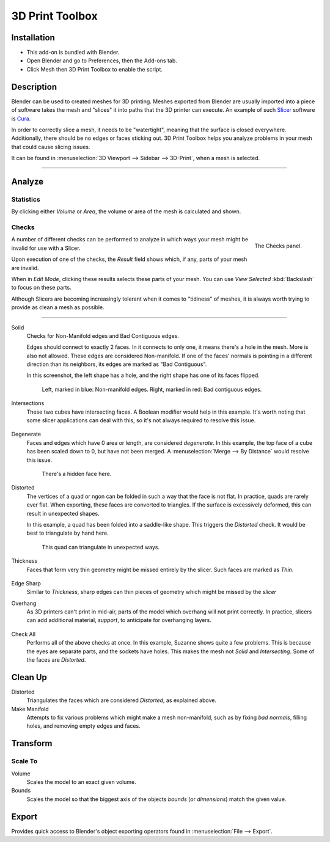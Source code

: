 
****************
3D Print Toolbox
****************

.. reference::

   :Category: Mesh
   :Description: Utilities for 3D printing.
   :Location: :menuselection:`3D Viewport --> Sidebar`
   :File: object_print3d_utils folder
   :Author: Campbell Barton


Installation
============

- This add-on is bundled with Blender.
- Open Blender and go to Preferences, then the Add-ons tab.
- Click Mesh then 3D Print Toolbox to enable the script.


Description
===========

Blender can be used to created meshes for 3D printing.
Meshes exported from Blender are usually imported into a piece of software
takes the mesh and "slices" it into paths that the 3D printer can execute.
An example of such `Slicer <https://en.wikipedia.org/wiki/Slicer_(3D_printing)>`__
software is `Cura <https://github.com/Ultimaker/Cura>`__.

In order to correctly slice a mesh, it needs to be "watertight",
meaning that the surface is closed everywhere. Additionally,
there should be no edges or faces sticking out.
3D Print Toolbox helps you analyze problems in your mesh that could cause slicing issues.

It can be found in :menuselection:`3D Viewport --> Sidebar --> 3D-Print`, when a mesh is selected.

--------------

Analyze
=======

Statistics
----------

By clicking either `Volume` or `Area`, the volume or area of the mesh is calculated and shown.


Checks
------

.. figure:: /images/3dprint_checks.jpg
   :align: right

   The Checks panel.

A number of different checks can be performed to analyze
in which ways your mesh might be invalid for use with a Slicer.

Upon execution of one of the checks, the `Result` field shows which, if any, parts of your mesh are invalid.

When in `Edit Mode`, clicking these results selects these parts of your mesh.
You can use `View Selected` :kbd:`Backslash` to focus on these parts.

Although Slicers are becoming increasingly tolerant when it comes to "tidiness"
of meshes, it is always worth trying to provide as clean a mesh as possible.

--------------

Solid
	Checks for Non-Manifold edges and Bad Contiguous edges.

	Edges should connect to exactly 2 faces. In it connects to only one,
	it means there's a hole in the mesh. More is also not allowed. These edges are considered Non-manifold.
	If one of the faces' normals is pointing in a different direction than its neighbors,
	its edges are marked as "Bad Contiguous".

	In this screenshot, the left shape has a hole, and the right shape has one of its faces flipped.

	.. figure:: /images/3dprint_solid.jpg

		Left, marked in blue: Non-manifold edges. Right, marked in red: Bad contiguous edges.

Intersections
	These two cubes have intersecting faces. A Boolean modifier would help in this example.
	It's worth noting that some slicer applications can deal with this,
	so it's not always required to resolve this issue.

	.. figure:: /images/3dprint_intersect.jpg

Degenerate
	Faces and edges which have 0 area or length, are considered `degenerate`.
	In this example, the top face of a cube has been scaled down to 0,
	but have not been merged. A :menuselection:`Merge --> By Distance` would resolve this issue.

	.. figure:: /images/3dprint_degenerate.jpg

		There's a hidden face here.

Distorted
	The vertices of a quad or ngon can be folded in such a way that the face is not flat.
	In practice, quads are rarely ever flat. When exporting, these faces are converted to triangles.
	If the surface is excessively deformed, this can result in unexpected shapes.

	In this example, a quad has been folded into a saddle-like shape.
	This triggers the `Distorted` check. It would be best to triangulate by hand here.

	.. figure:: /images/3dprint_intersect.jpg

		This quad can triangulate in unexpected ways.

Thickness
	Faces that form very thin geometry might be missed entirely by the slicer. Such faces are marked as `Thin`.

	.. figure:: /images/3dprint_thickness.jpg

Edge Sharp
	Similar to `Thickness`, sharp edges can thin pieces of geometry which might be missed by the `slicer`

Overhang
	As 3D printers can't print in mid-air, parts of the model which overhang will not print correctly.
	In practice, slicers can add additional material, `support`, to anticipate for overhanging layers.

	.. figure:: /images/3dprint_overhang.jpg

Check All
	Performs all of the above checks at once. In this example, Suzanne shows quite a few problems.
	This is because the eyes are separate parts, and the sockets have holes.
	This makes the mesh not `Solid` and `Intersecting`. Some of the faces are `Distorted`.

	.. figure:: /images/3dprint_suzanne.jpg


Clean Up
========

Distorted
  Triangulates the faces which are considered `Distorted`, as explained above.

Make Manifold
  Attempts to fix various problems which might make a mesh non-manifold,
  such as by fixing `bad normals`, filling holes, and removing empty edges and faces.


Transform
=========

Scale To
--------

Volume
   Scales the model to an exact given volume.

Bounds
   Scales the model so that the biggest axis of the objects `bounds` (or `dimensions`) match the given value.


Export
======

Provides quick access to Blender's object exporting operators found in :menuselection:`File --> Export`.
